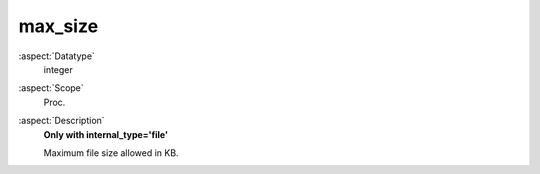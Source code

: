 max\_size
~~~~~~~~~

:aspect:`Datatype`
    integer

:aspect:`Scope`
    Proc.

:aspect:`Description`
    **Only with internal\_type='file'**

    Maximum file size allowed in KB.
